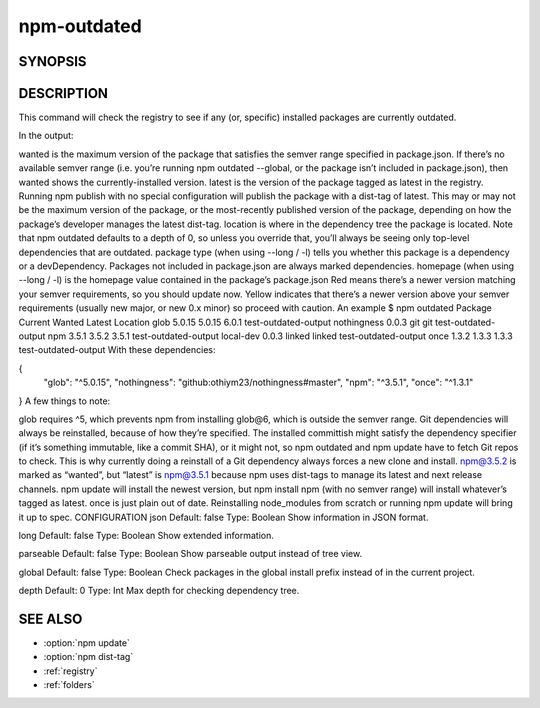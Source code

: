 npm-outdated
============================================================================================

SYNOPSIS
-------------------

.. program:: npm

.. option:: outdated

   Check for outdated packages

   .. code-block:: sh

      npm outdated [[<@scope>/]<pkg> ...]

DESCRIPTION
-------------------

This command will check the registry to see if any (or, specific) installed packages are currently outdated.

In the output:

wanted is the maximum version of the package that satisfies the semver range specified in package.json. If there’s no available semver range (i.e. you’re running npm outdated --global, or the package isn’t included in package.json), then wanted shows the currently-installed version.
latest is the version of the package tagged as latest in the registry. Running npm publish with no special configuration will publish the package with a dist-tag of latest. This may or may not be the maximum version of the package, or the most-recently published version of the package, depending on how the package’s developer manages the latest dist-tag.
location is where in the dependency tree the package is located. Note that npm outdated defaults to a depth of 0, so unless you override that, you’ll always be seeing only top-level dependencies that are outdated.
package type (when using --long / -l) tells you whether this package is a dependency or a devDependency. Packages not included in package.json are always marked dependencies.
homepage (when using --long / -l) is the homepage value contained in the package’s package.json
Red means there’s a newer version matching your semver requirements, so you should update now.
Yellow indicates that there’s a newer version above your semver requirements (usually new major, or new 0.x minor) so proceed with caution.
An example
$ npm outdated
Package      Current   Wanted   Latest  Location
glob          5.0.15   5.0.15    6.0.1  test-outdated-output
nothingness    0.0.3      git      git  test-outdated-output
npm            3.5.1    3.5.2    3.5.1  test-outdated-output
local-dev      0.0.3   linked   linked  test-outdated-output
once           1.3.2    1.3.3    1.3.3  test-outdated-output
With these dependencies:

{
  "glob": "^5.0.15",
  "nothingness": "github:othiym23/nothingness#master",
  "npm": "^3.5.1",
  "once": "^1.3.1"
}
A few things to note:

glob requires ^5, which prevents npm from installing glob@6, which is outside the semver range.
Git dependencies will always be reinstalled, because of how they’re specified. The installed committish might satisfy the dependency specifier (if it’s something immutable, like a commit SHA), or it might not, so npm outdated and npm update have to fetch Git repos to check. This is why currently doing a reinstall of a Git dependency always forces a new clone and install.
npm@3.5.2 is marked as “wanted”, but “latest” is npm@3.5.1 because npm uses dist-tags to manage its latest and next release channels. npm update will install the newest version, but npm install npm (with no semver range) will install whatever’s tagged as latest.
once is just plain out of date. Reinstalling node_modules from scratch or running npm update will bring it up to spec.
CONFIGURATION
json
Default: false
Type: Boolean
Show information in JSON format.

long
Default: false
Type: Boolean
Show extended information.

parseable
Default: false
Type: Boolean
Show parseable output instead of tree view.

global
Default: false
Type: Boolean
Check packages in the global install prefix instead of in the current project.

depth
Default: 0
Type: Int
Max depth for checking dependency tree.

SEE ALSO
-------------------

- :option:`npm update`
- :option:`npm dist-tag`
- :ref:`registry`
- :ref:`folders`
